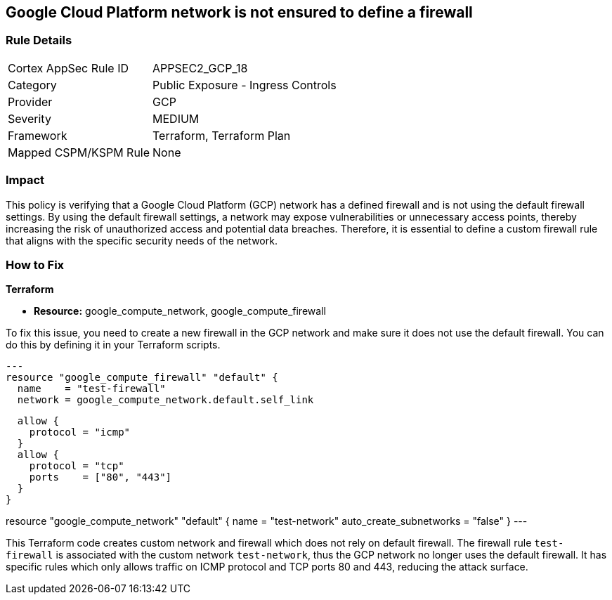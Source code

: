 
== Google Cloud Platform network is not ensured to define a firewall

=== Rule Details

[cols="1,2"]
|===
|Cortex AppSec Rule ID |APPSEC2_GCP_18
|Category |Public Exposure - Ingress Controls
|Provider |GCP
|Severity |MEDIUM
|Framework |Terraform, Terraform Plan
|Mapped CSPM/KSPM Rule |None
|===


=== Impact
This policy is verifying that a Google Cloud Platform (GCP) network has a defined firewall and is not using the default firewall settings. By using the default firewall settings, a network may expose vulnerabilities or unnecessary access points, thereby increasing the risk of unauthorized access and potential data breaches. Therefore, it is essential to define a custom firewall rule that aligns with the specific security needs of the network.

=== How to Fix

*Terraform*

* *Resource:* google_compute_network, google_compute_firewall

To fix this issue, you need to create a new firewall in the GCP network and make sure it does not use the default firewall. You can do this by defining it in your Terraform scripts. 

[source,go]
---
resource "google_compute_firewall" "default" {
  name    = "test-firewall"
  network = google_compute_network.default.self_link

  allow {
    protocol = "icmp"
  }
  allow {
    protocol = "tcp"
    ports    = ["80", "443"]
  }
}

resource "google_compute_network" "default" {
  name                    = "test-network"
  auto_create_subnetworks = "false"
}
---

This Terraform code creates custom network and firewall which does not rely on default firewall. The firewall rule `test-firewall` is associated with the custom network `test-network`, thus the GCP network no longer uses the default firewall. It has specific rules which only allows traffic on ICMP protocol and TCP ports 80 and 443, reducing the attack surface.

